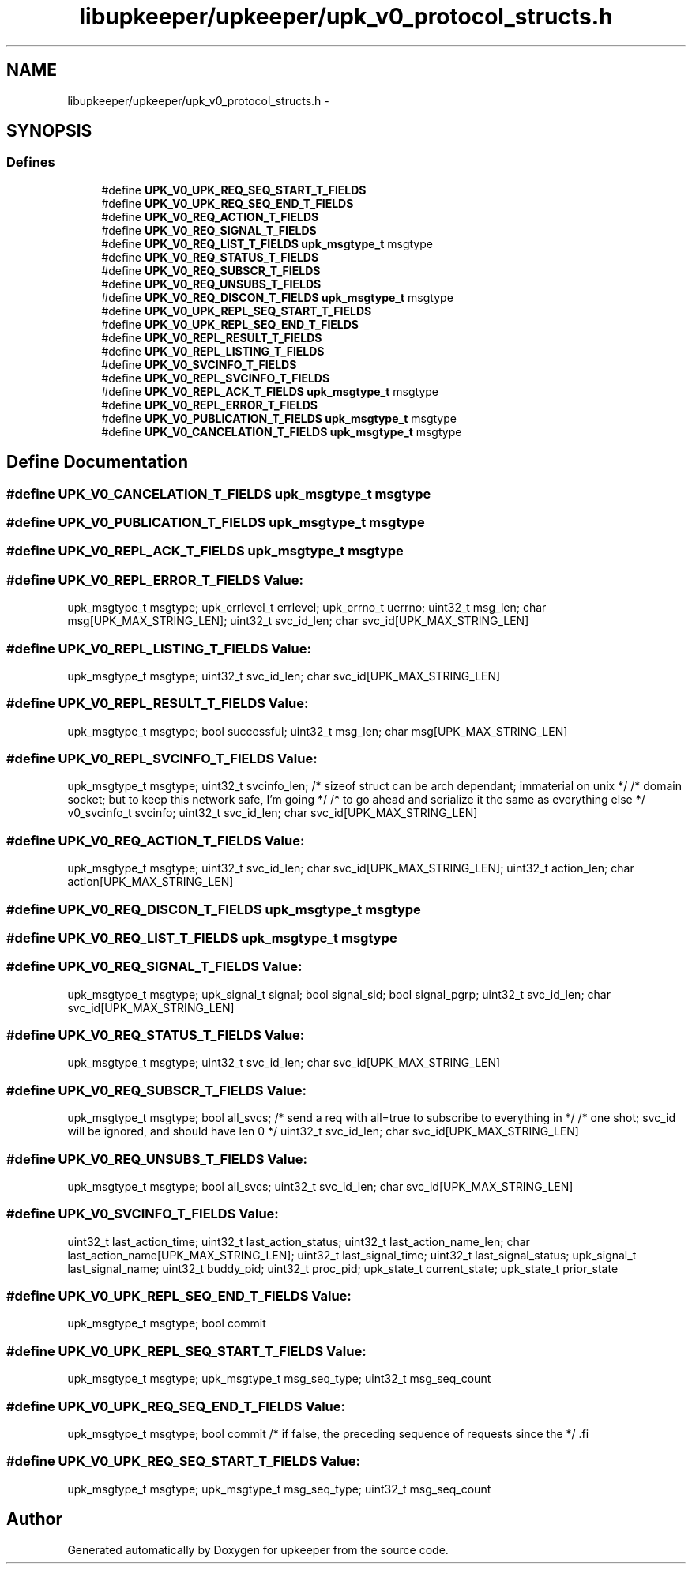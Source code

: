 .TH "libupkeeper/upkeeper/upk_v0_protocol_structs.h" 3 "Tue Nov 1 2011" "Version 1" "upkeeper" \" -*- nroff -*-
.ad l
.nh
.SH NAME
libupkeeper/upkeeper/upk_v0_protocol_structs.h \- 
.SH SYNOPSIS
.br
.PP
.SS "Defines"

.in +1c
.ti -1c
.RI "#define \fBUPK_V0_UPK_REQ_SEQ_START_T_FIELDS\fP"
.br
.ti -1c
.RI "#define \fBUPK_V0_UPK_REQ_SEQ_END_T_FIELDS\fP"
.br
.ti -1c
.RI "#define \fBUPK_V0_REQ_ACTION_T_FIELDS\fP"
.br
.ti -1c
.RI "#define \fBUPK_V0_REQ_SIGNAL_T_FIELDS\fP"
.br
.ti -1c
.RI "#define \fBUPK_V0_REQ_LIST_T_FIELDS\fP   \fBupk_msgtype_t\fP       msgtype"
.br
.ti -1c
.RI "#define \fBUPK_V0_REQ_STATUS_T_FIELDS\fP"
.br
.ti -1c
.RI "#define \fBUPK_V0_REQ_SUBSCR_T_FIELDS\fP"
.br
.ti -1c
.RI "#define \fBUPK_V0_REQ_UNSUBS_T_FIELDS\fP"
.br
.ti -1c
.RI "#define \fBUPK_V0_REQ_DISCON_T_FIELDS\fP   \fBupk_msgtype_t\fP       msgtype"
.br
.ti -1c
.RI "#define \fBUPK_V0_UPK_REPL_SEQ_START_T_FIELDS\fP"
.br
.ti -1c
.RI "#define \fBUPK_V0_UPK_REPL_SEQ_END_T_FIELDS\fP"
.br
.ti -1c
.RI "#define \fBUPK_V0_REPL_RESULT_T_FIELDS\fP"
.br
.ti -1c
.RI "#define \fBUPK_V0_REPL_LISTING_T_FIELDS\fP"
.br
.ti -1c
.RI "#define \fBUPK_V0_SVCINFO_T_FIELDS\fP"
.br
.ti -1c
.RI "#define \fBUPK_V0_REPL_SVCINFO_T_FIELDS\fP"
.br
.ti -1c
.RI "#define \fBUPK_V0_REPL_ACK_T_FIELDS\fP   \fBupk_msgtype_t\fP           msgtype"
.br
.ti -1c
.RI "#define \fBUPK_V0_REPL_ERROR_T_FIELDS\fP"
.br
.ti -1c
.RI "#define \fBUPK_V0_PUBLICATION_T_FIELDS\fP   \fBupk_msgtype_t\fP       msgtype"
.br
.ti -1c
.RI "#define \fBUPK_V0_CANCELATION_T_FIELDS\fP   \fBupk_msgtype_t\fP       msgtype"
.br
.in -1c
.SH "Define Documentation"
.PP 
.SS "#define UPK_V0_CANCELATION_T_FIELDS   \fBupk_msgtype_t\fP       msgtype"
.SS "#define UPK_V0_PUBLICATION_T_FIELDS   \fBupk_msgtype_t\fP       msgtype"
.SS "#define UPK_V0_REPL_ACK_T_FIELDS   \fBupk_msgtype_t\fP           msgtype"
.SS "#define UPK_V0_REPL_ERROR_T_FIELDS"\fBValue:\fP
.PP
.nf
upk_msgtype_t           msgtype; \
    upk_errlevel_t          errlevel; \
    upk_errno_t             uerrno; \
    uint32_t                msg_len; \
    char                    msg[UPK_MAX_STRING_LEN]; \
    uint32_t                svc_id_len; \
    char                    svc_id[UPK_MAX_STRING_LEN]
.fi
.SS "#define UPK_V0_REPL_LISTING_T_FIELDS"\fBValue:\fP
.PP
.nf
upk_msgtype_t      msgtype; \
    uint32_t                svc_id_len; \
    char                    svc_id[UPK_MAX_STRING_LEN]
.fi
.SS "#define UPK_V0_REPL_RESULT_T_FIELDS"\fBValue:\fP
.PP
.nf
upk_msgtype_t      msgtype; \
    bool                    successful; \
    uint32_t                msg_len; \
    char                    msg[UPK_MAX_STRING_LEN]
.fi
.SS "#define UPK_V0_REPL_SVCINFO_T_FIELDS"\fBValue:\fP
.PP
.nf
upk_msgtype_t           msgtype; \
    uint32_t                svcinfo_len;                   /* sizeof struct can be arch dependant; immaterial on unix */ \
                                                           /* domain socket; but to keep this network safe, I'm going */ \
                                                           /* to go ahead and serialize it the same as everything else */ \
    v0_svcinfo_t            svcinfo; \
    uint32_t                svc_id_len; \
    char                    svc_id[UPK_MAX_STRING_LEN]
.fi
.SS "#define UPK_V0_REQ_ACTION_T_FIELDS"\fBValue:\fP
.PP
.nf
upk_msgtype_t       msgtype; \
    uint32_t            svc_id_len; \
    char                svc_id[UPK_MAX_STRING_LEN]; \
    uint32_t            action_len; \
    char                action[UPK_MAX_STRING_LEN]
.fi
.SS "#define UPK_V0_REQ_DISCON_T_FIELDS   \fBupk_msgtype_t\fP       msgtype"
.SS "#define UPK_V0_REQ_LIST_T_FIELDS   \fBupk_msgtype_t\fP       msgtype"
.SS "#define UPK_V0_REQ_SIGNAL_T_FIELDS"\fBValue:\fP
.PP
.nf
upk_msgtype_t       msgtype; \
    upk_signal_t        signal; \
    bool                signal_sid; \
    bool                signal_pgrp; \
    uint32_t            svc_id_len; \
    char                svc_id[UPK_MAX_STRING_LEN]
.fi
.SS "#define UPK_V0_REQ_STATUS_T_FIELDS"\fBValue:\fP
.PP
.nf
upk_msgtype_t       msgtype; \
    uint32_t            svc_id_len; \
    char                svc_id[UPK_MAX_STRING_LEN]
.fi
.SS "#define UPK_V0_REQ_SUBSCR_T_FIELDS"\fBValue:\fP
.PP
.nf
upk_msgtype_t       msgtype; \
    bool                all_svcs;                     /* send a req with all=true to subscribe to everything in */ \
                                                          /* one shot; svc_id will be ignored, and should have len 0 */ \
    uint32_t            svc_id_len; \
    char                svc_id[UPK_MAX_STRING_LEN]
.fi
.SS "#define UPK_V0_REQ_UNSUBS_T_FIELDS"\fBValue:\fP
.PP
.nf
upk_msgtype_t       msgtype; \
    bool                all_svcs; \
    uint32_t            svc_id_len; \
    char                svc_id[UPK_MAX_STRING_LEN]
.fi
.SS "#define UPK_V0_SVCINFO_T_FIELDS"\fBValue:\fP
.PP
.nf
uint32_t                last_action_time; \
    uint32_t                last_action_status; \
    uint32_t                last_action_name_len; \
    char                    last_action_name[UPK_MAX_STRING_LEN]; \
    uint32_t                last_signal_time; \
    uint32_t                last_signal_status; \
    upk_signal_t            last_signal_name; \
    uint32_t                buddy_pid; \
    uint32_t                proc_pid; \
    upk_state_t             current_state; \
    upk_state_t             prior_state
.fi
.SS "#define UPK_V0_UPK_REPL_SEQ_END_T_FIELDS"\fBValue:\fP
.PP
.nf
upk_msgtype_t      msgtype; \
    bool                    commit
.fi
.SS "#define UPK_V0_UPK_REPL_SEQ_START_T_FIELDS"\fBValue:\fP
.PP
.nf
upk_msgtype_t      msgtype; \
    upk_msgtype_t      msg_seq_type; \
    uint32_t                msg_seq_count
.fi
.SS "#define UPK_V0_UPK_REQ_SEQ_END_T_FIELDS"\fBValue:\fP
.PP
.nf
upk_msgtype_t       msgtype; \
    bool                commit                         /* if false, the preceding sequence of requests since the */ \
.fi
.SS "#define UPK_V0_UPK_REQ_SEQ_START_T_FIELDS"\fBValue:\fP
.PP
.nf
upk_msgtype_t       msgtype; \
    upk_msgtype_t       msg_seq_type; \
    uint32_t            msg_seq_count
.fi
.SH "Author"
.PP 
Generated automatically by Doxygen for upkeeper from the source code.

